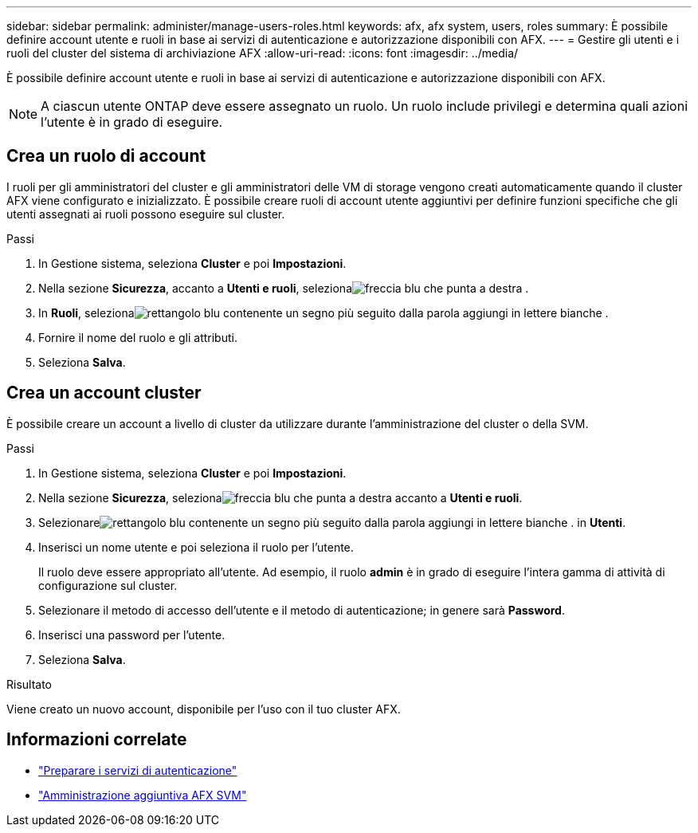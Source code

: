 ---
sidebar: sidebar 
permalink: administer/manage-users-roles.html 
keywords: afx, afx system, users, roles 
summary: È possibile definire account utente e ruoli in base ai servizi di autenticazione e autorizzazione disponibili con AFX. 
---
= Gestire gli utenti e i ruoli del cluster del sistema di archiviazione AFX
:allow-uri-read: 
:icons: font
:imagesdir: ../media/


[role="lead"]
È possibile definire account utente e ruoli in base ai servizi di autenticazione e autorizzazione disponibili con AFX.


NOTE: A ciascun utente ONTAP deve essere assegnato un ruolo.  Un ruolo include privilegi e determina quali azioni l'utente è in grado di eseguire.



== Crea un ruolo di account

I ruoli per gli amministratori del cluster e gli amministratori delle VM di storage vengono creati automaticamente quando il cluster AFX viene configurato e inizializzato.  È possibile creare ruoli di account utente aggiuntivi per definire funzioni specifiche che gli utenti assegnati ai ruoli possono eseguire sul cluster.

.Passi
. In Gestione sistema, seleziona *Cluster* e poi *Impostazioni*.
. Nella sezione *Sicurezza*, accanto a *Utenti e ruoli*, selezionaimage:icon_arrow.gif["freccia blu che punta a destra"] .
. In *Ruoli*, selezionaimage:icon_add_blue_bg.png["rettangolo blu contenente un segno più seguito dalla parola aggiungi in lettere bianche"] .
. Fornire il nome del ruolo e gli attributi.
. Seleziona *Salva*.




== Crea un account cluster

È possibile creare un account a livello di cluster da utilizzare durante l'amministrazione del cluster o della SVM.

.Passi
. In Gestione sistema, seleziona *Cluster* e poi *Impostazioni*.
. Nella sezione *Sicurezza*, selezionaimage:icon_arrow.gif["freccia blu che punta a destra"] accanto a *Utenti e ruoli*.
. Selezionareimage:icon_add_blue_bg.png["rettangolo blu contenente un segno più seguito dalla parola aggiungi in lettere bianche"] . in *Utenti*.
. Inserisci un nome utente e poi seleziona il ruolo per l'utente.
+
Il ruolo deve essere appropriato all'utente.  Ad esempio, il ruolo *admin* è in grado di eseguire l'intera gamma di attività di configurazione sul cluster.

. Selezionare il metodo di accesso dell'utente e il metodo di autenticazione; in genere sarà *Password*.
. Inserisci una password per l'utente.
. Seleziona *Salva*.


.Risultato
Viene creato un nuovo account, disponibile per l'uso con il tuo cluster AFX.



== Informazioni correlate

* link:../administer/prepare-authentication.html["Preparare i servizi di autenticazione"]
* link:../administer/additional-ontap-svm.html["Amministrazione aggiuntiva AFX SVM"]

